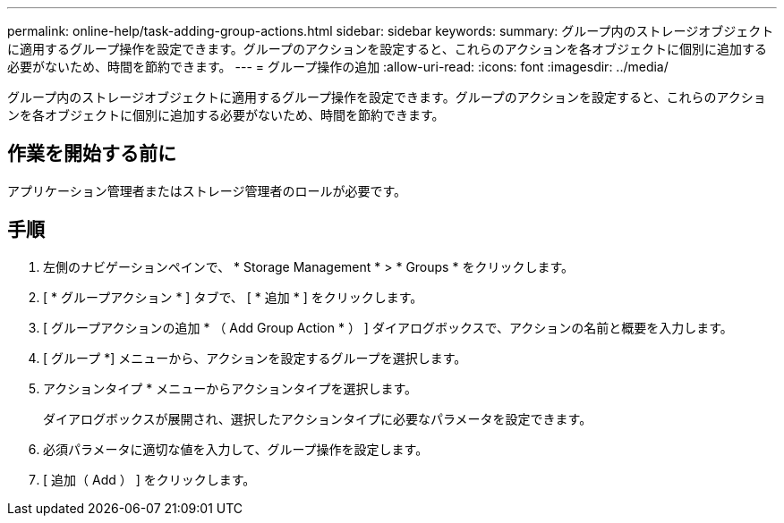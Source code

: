 ---
permalink: online-help/task-adding-group-actions.html 
sidebar: sidebar 
keywords:  
summary: グループ内のストレージオブジェクトに適用するグループ操作を設定できます。グループのアクションを設定すると、これらのアクションを各オブジェクトに個別に追加する必要がないため、時間を節約できます。 
---
= グループ操作の追加
:allow-uri-read: 
:icons: font
:imagesdir: ../media/


[role="lead"]
グループ内のストレージオブジェクトに適用するグループ操作を設定できます。グループのアクションを設定すると、これらのアクションを各オブジェクトに個別に追加する必要がないため、時間を節約できます。



== 作業を開始する前に

アプリケーション管理者またはストレージ管理者のロールが必要です。



== 手順

. 左側のナビゲーションペインで、 * Storage Management * > * Groups * をクリックします。
. [ * グループアクション * ] タブで、 [ * 追加 * ] をクリックします。
. [ グループアクションの追加 * （ Add Group Action * ） ] ダイアログボックスで、アクションの名前と概要を入力します。
. [ グループ *] メニューから、アクションを設定するグループを選択します。
. アクションタイプ * メニューからアクションタイプを選択します。
+
ダイアログボックスが展開され、選択したアクションタイプに必要なパラメータを設定できます。

. 必須パラメータに適切な値を入力して、グループ操作を設定します。
. [ 追加（ Add ） ] をクリックします。

